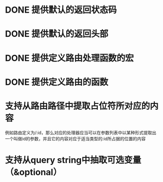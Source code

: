 * DONE 提供默认的返回状态码
  CLOSED: [2016-10-07 五 22:45]
* DONE 提供默认的返回头部
  CLOSED: [2016-10-07 五 22:45]
* DONE 提供定义路由处理函数的宏
  CLOSED: [2016-10-07 五 23:14]
* DONE 提供定义路由的函数
  CLOSED: [2016-10-07 五 22:46]
* 支持从路由路径中提取占位符所对应的内容
例如路由定义为/:id，那么对应的处理器应当可以在参数列表中以某种形式提取出一个叫做id的参数，并且它的内容对应于适当类型的:id所占据的位置的内容
* 支持从query string中抽取可选变量（&optional）
